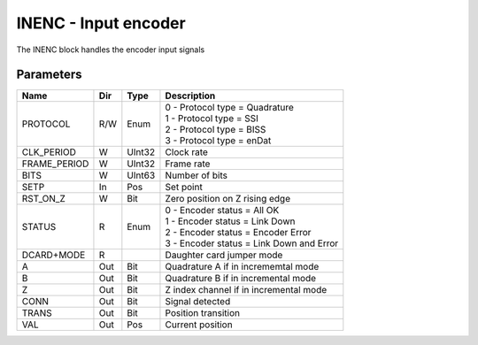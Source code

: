 INENC - Input encoder
=====================
The INENC block handles the encoder input signals

Parameters
----------
=============== === ======= ===================================================
Name            Dir Type    Description
=============== === ======= ===================================================
PROTOCOL        R/W Enum    | 0 - Protocol type = Quadrature
                            | 1 - Protocol type = SSI
                            | 2 - Protocol type = BISS
                            | 3 - Protocol type = enDat
CLK_PERIOD      W   UInt32  Clock rate
FRAME_PERIOD    W   UInt32  Frame rate
BITS            W   UInt63  Number of bits
SETP            In  Pos     Set point
RST_ON_Z        W   Bit     Zero position on Z rising edge
STATUS          R   Enum    | 0 - Encoder status = All OK
                            | 1 - Encoder status = Link Down
                            | 2 - Encoder status = Encoder Error
                            | 3 - Encoder status = Link Down and Error
DCARD+MODE      R           Daughter card jumper mode
A               Out Bit     Quadrature A if in incrememtal mode
B               Out Bit     Quadrature B if in incremental mode
Z               Out Bit     Z index channel if in incremental mode
CONN            Out Bit     Signal detected
TRANS           Out Bit     Position transition
VAL             Out Pos     Current position
=============== === ======= ===================================================



